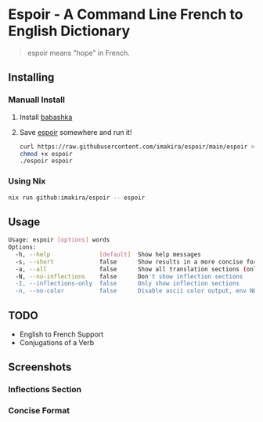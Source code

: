 #+OPTIONS: \n:t
#+OPTIONS: toc:nil

* Espoir - A Command Line French to English Dictionary

#+BEGIN_QUOTE
espoir means "hope" in French.
#+END_QUOTE

[[./screenshots/espoir.png]]

** Installing

*** Manuall Install

1. Install [[https://github.com/babashka/babashka][babashka]]
2. Save [[https://raw.githubusercontent.com/imakira/espoir/main/espoir][espoir]] somewhere and run it!

   #+BEGIN_SRC bash
     curl https://raw.githubusercontent.com/imakira/espoir/main/espoir > espoir
     chmod +x espoir
     ./espoir espoir
   #+END_SRC

*** Using Nix

#+BEGIN_SRC bash
nix run github:imakira/espoir -- espoir
#+END_SRC

** Usage

#+BEGIN_SRC bash :exports results :results code
  ./espoir -h
#+END_SRC

#+RESULTS:
#+begin_src bash
Usage: espoir [options] words
Options: 
  -h, --help              [default]  Show help messages
  -s, --short             false      Show results in a more concise format, omitting some information.
  -a, --all               false      Show all translation sections (only principal translations are shown by default)
  -N, --no-inflections    false      Don't show inflection sections
  -I, --inflections-only  false      Only show inflection sections
  -n, --no-color          false      Disable ascii color output, env NO_COLOR is also supported
#+end_src


** TODO

- English to French Support
- Conjugations of a Verb

** Screenshots

*** Inflections Section

[[file:screenshots/inflections.png]]

*** Concise Format

[[file:screenshots/concise.png]]
